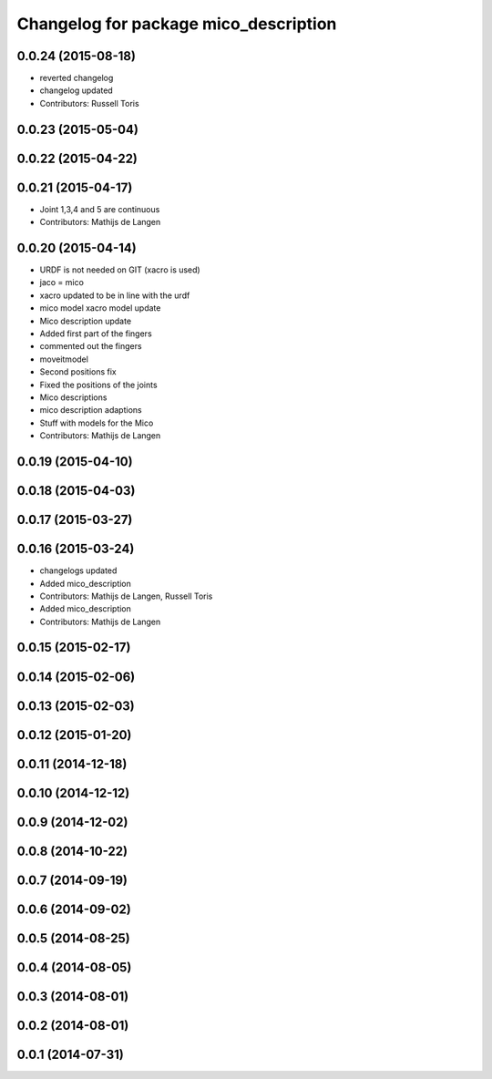 ^^^^^^^^^^^^^^^^^^^^^^^^^^^^^^^^^^^^^^
Changelog for package mico_description
^^^^^^^^^^^^^^^^^^^^^^^^^^^^^^^^^^^^^^

0.0.24 (2015-08-18)
-------------------
* reverted changelog
* changelog updated
* Contributors: Russell Toris

0.0.23 (2015-05-04)
-------------------

0.0.22 (2015-04-22)
-------------------

0.0.21 (2015-04-17)
-------------------
* Joint 1,3,4 and 5 are continuous
* Contributors: Mathijs de Langen

0.0.20 (2015-04-14)
-------------------
* URDF is not needed on GIT (xacro is used)
* jaco = mico
* xacro updated to be in line with the urdf
* mico model xacro model update
* Mico description update
* Added first part of the fingers
* commented out the fingers
* moveitmodel
* Second positions fix
* Fixed the positions of the joints
* Mico descriptions
* mico description adaptions
* Stuff with models for the Mico
* Contributors: Mathijs de Langen

0.0.19 (2015-04-10)
-------------------

0.0.18 (2015-04-03)
-------------------

0.0.17 (2015-03-27)
-------------------

0.0.16 (2015-03-24)
-------------------
* changelogs updated
* Added mico_description
* Contributors: Mathijs de Langen, Russell Toris

* Added mico_description
* Contributors: Mathijs de Langen

0.0.15 (2015-02-17)
-------------------

0.0.14 (2015-02-06)
-------------------

0.0.13 (2015-02-03)
-------------------

0.0.12 (2015-01-20)
-------------------

0.0.11 (2014-12-18)
-------------------

0.0.10 (2014-12-12)
-------------------

0.0.9 (2014-12-02)
------------------

0.0.8 (2014-10-22)
------------------

0.0.7 (2014-09-19)
------------------

0.0.6 (2014-09-02)
------------------

0.0.5 (2014-08-25)
------------------

0.0.4 (2014-08-05)
------------------

0.0.3 (2014-08-01)
------------------

0.0.2 (2014-08-01)
------------------

0.0.1 (2014-07-31)
------------------
